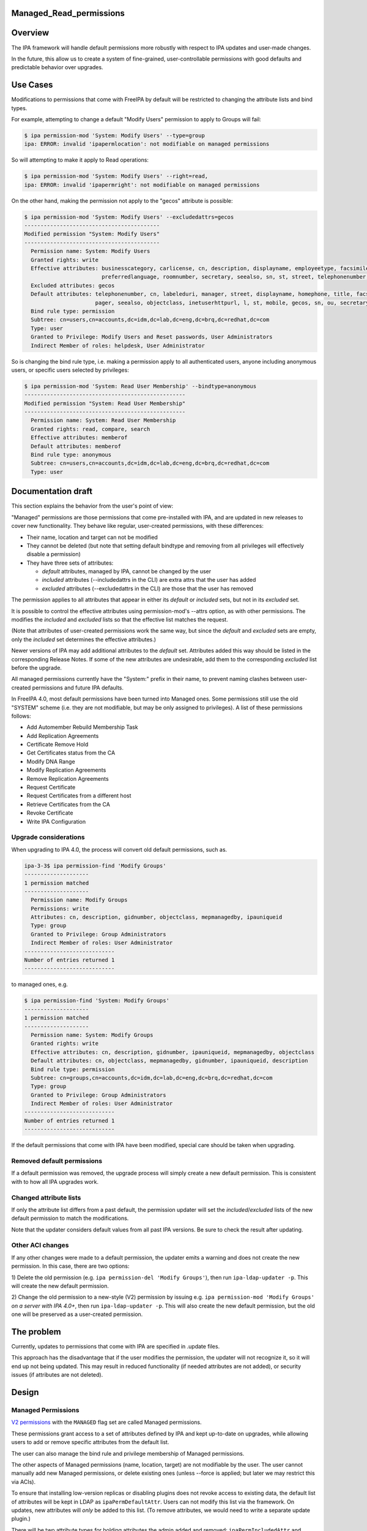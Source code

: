 Managed_Read_permissions
========================

Overview
========

The IPA framework will handle default permissions more robustly with
respect to IPA updates and user-made changes.

In the future, this allow us to create a system of fine-grained,
user-controllable permissions with good defaults and predictable
behavior over upgrades.



Use Cases
=========

Modifications to permissions that come with FreeIPA by default will be
restricted to changing the attribute lists and bind types.

For example, attempting to change a default "Modify Users" permission to
apply to Groups will fail:

.. code-block:: text

    $ ipa permission-mod 'System: Modify Users' --type=group
    ipa: ERROR: invalid 'ipapermlocation': not modifiable on managed permissions

So will attempting to make it apply to Read operations:

.. code-block:: text

    $ ipa permission-mod 'System: Modify Users' --right=read,
    ipa: ERROR: invalid 'ipapermright': not modifiable on managed permissions

On the other hand, making the permission not apply to the "gecos"
attribute is possible:

.. code-block:: text

    $ ipa permission-mod 'System: Modify Users' --excludedattrs=gecos
    ------------------------------------------
    Modified permission "System: Modify Users"
    ------------------------------------------
      Permission name: System: Modify Users
      Granted rights: write
      Effective attributes: businesscategory, carlicense, cn, description, displayname, employeetype, facsimiletelephonenumber, givenname, homephone, inetuserhttpurl, initials, l, labeleduri, loginshell, manager, mepmanagedentry, mobile, objectclass, ou, pager, postalcode,
                            preferredlanguage, roomnumber, secretary, seealso, sn, st, street, telephonenumber, title, userclass
      Excluded attributes: gecos
      Default attributes: telephonenumber, cn, labeleduri, manager, street, displayname, homephone, title, facsimiletelephonenumber, loginshell, employeetype, description, businesscategory, preferredlanguage, roomnumber, mepmanagedentry, carlicense, postalcode, givenname,
                          pager, seealso, objectclass, inetuserhttpurl, l, st, mobile, gecos, sn, ou, secretary, userclass, initials
      Bind rule type: permission
      Subtree: cn=users,cn=accounts,dc=idm,dc=lab,dc=eng,dc=brq,dc=redhat,dc=com
      Type: user
      Granted to Privilege: Modify Users and Reset passwords, User Administrators
      Indirect Member of roles: helpdesk, User Administrator

So is changing the bind rule type, i.e. making a permission apply to all
authenticated users, anyone including anonymous users, or specific users
selected by privileges:

.. code-block:: text

    $ ipa permission-mod 'System: Read User Membership' --bindtype=anonymous
    --------------------------------------------------
    Modified permission "System: Read User Membership"
    --------------------------------------------------
      Permission name: System: Read User Membership
      Granted rights: read, compare, search
      Effective attributes: memberof
      Default attributes: memberof
      Bind rule type: anonymous
      Subtree: cn=users,cn=accounts,dc=idm,dc=lab,dc=eng,dc=brq,dc=redhat,dc=com
      Type: user



Documentation draft
===================

This section explains the behavior from the user's point of view:

"Managed" permissions are those permissions that come pre-installed with
IPA, and are updated in new releases to cover new functionality. They
behave like regular, user-created permissions, with these differences:

-  Their name, location and target can not be modified
-  They cannot be deleted (but note that setting default bindtype and
   removing from all privileges will effectively disable a permission)
-  They have three sets of attributes:

   -  *default* attributes, managed by IPA, cannot be changed by the
      user
   -  *included* attributes (--includedattrs in the CLI) are extra attrs
      that the user has added
   -  *excluded* attributes (--excludedattrs in the CLI) are those that
      the user has removed

The permission applies to all attributes that appear in either its
*default* or *included* sets, but not in its *excluded* set.

It is possible to control the effective attributes using
permission-mod's --attrs option, as with other permissions. The modifies
the *included* and *excluded* lists so that the effective list matches
the request.

(Note that attributes of user-created permissions work the same way, but
since the *default* and *excluded* sets are empty, only the *included*
set determines the effective attributes.)

Newer versions of IPA may add additional attributes to the *default*
set. Attributes added this way should be listed in the corresponding
Release Notes. If some of the new attributes are undesirable, add them
to the corresponding *excluded* list before the upgrade.

All managed permissions currently have the "System:" prefix in their
name, to prevent naming clashes between user-created permissions and
future IPA defaults.

In FreeIPA 4.0, most default permissions have been turned into Managed
ones. Some permissions still use the old "SYSTEM" scheme (i.e. they are
not modifiable, but may be only assigned to privileges). A list of these
permissions follows:

-  Add Automember Rebuild Membership Task
-  Add Replication Agreements
-  Certificate Remove Hold
-  Get Certificates status from the CA
-  Modify DNA Range
-  Modify Replication Agreements
-  Remove Replication Agreements
-  Request Certificate
-  Request Certificates from a different host
-  Retrieve Certificates from the CA
-  Revoke Certificate
-  Write IPA Configuration



Upgrade considerations
----------------------

When upgrading to IPA 4.0, the process will convert old default
permissions, such as.

.. code-block:: text

    ipa-3-3$ ipa permission-find 'Modify Groups'
    --------------------
    1 permission matched
    --------------------
      Permission name: Modify Groups
      Permissions: write
      Attributes: cn, description, gidnumber, objectclass, mepmanagedby, ipauniqueid
      Type: group
      Granted to Privilege: Group Administrators
      Indirect Member of roles: User Administrator
    ----------------------------
    Number of entries returned 1
    ----------------------------

to managed ones, e.g.

.. code-block:: text

    $ ipa permission-find 'System: Modify Groups'
    --------------------
    1 permission matched
    --------------------
      Permission name: System: Modify Groups
      Granted rights: write
      Effective attributes: cn, description, gidnumber, ipauniqueid, mepmanagedby, objectclass
      Default attributes: cn, objectclass, mepmanagedby, gidnumber, ipauniqueid, description
      Bind rule type: permission
      Subtree: cn=groups,cn=accounts,dc=idm,dc=lab,dc=eng,dc=brq,dc=redhat,dc=com
      Type: group
      Granted to Privilege: Group Administrators
      Indirect Member of roles: User Administrator
    ----------------------------
    Number of entries returned 1
    ----------------------------

If the default permissions that come with IPA have been modified,
special care should be taken when upgrading.



Removed default permissions
----------------------------------------------------------------------------------------------

If a default permission was removed, the upgrade process will simply
create a new default permission. This is consistent with to how all IPA
upgrades work.



Changed attribute lists
----------------------------------------------------------------------------------------------

If only the attribute list differs from a past default, the permission
updater will set the *included*/*excluded* lists of the new default
permission to match the modifications.

Note that the updater considers default values from all past IPA
versions. Be sure to check the result after updating.



Other ACI changes
----------------------------------------------------------------------------------------------

If any other changes were made to a default permission, the updater
emits a warning and does not create the new permission. In this case,
there are two options:

1) Delete the old permission (e.g.
``ipa permission-del 'Modify Groups'``), then run
``ipa-ldap-updater -p``. This will create the new default permission.

2) Change the old permission to a new-style (V2) permission by issuing
e.g. ``ipa permission-mod 'Modify Groups'`` *on a server with IPA 4.0+*,
then run ``ipa-ldap-updater -p``. This will also create the new default
permission, but the old one will be preserved as a user-created
permission.



The problem
===========

Currently, updates to permissions that come with IPA are specified in
.update files.

This approach has the disadvantage that if the user modifies the
permission, the updater will not recognize it, so it will end up not
being updated. This may result in reduced functionality (if needed
attributes are not added), or security issues (if attributes are not
deleted).

Design
======



Managed Permissions
-------------------

`V2 permissions <V3/Permissions_V2>`__ with the ``MANAGED`` flag set are
called Managed permissions.

These permissions grant access to a set of attributes defined by IPA and
kept up-to-date on upgrades, while allowing users to add or remove
specific attributes from the default list.

The user can also manage the bind rule and privilege membership of
Managed permissions.

The other aspects of Managed permissions (name, location, target) are
not modifiable by the user. The user cannot manually add new Managed
permissions, or delete existing ones (unless --force is applied; but
later we may restrict this via ACIs).

To ensure that installing low-version replicas or disabling plugins does
not revoke access to existing data, the default list of attributes will
be kept in LDAP as ``ipaPermDefaultAttr``. Users can not modify this
list via the framework. On updates, new attributes will *only* be added
to this list. (To remove attributes, we would need to write a separate
update plugin.)

There will be two attribute types for holding attributes the admin added
and removed: ``ipaPermIncludedAttr`` and ``ipaPermExcludedAttr``
respectively. (In user-created permissions, ``ipaPermIncludedAttr`` is
used for the same purpose as here, and excluded & default are empty.)
See `V3/Permissions V2 <V3/Permissions_V2>`__ for the schema definition.

When generating the ACI, the resulting attribute list will be computed
by taking the ``ipaPermDefaultAttr`` set, adding any
``ipaPermIncludedAttr``\ s, and then removing any
``ipaPermExcludedAttr``\ s.

For example, this permission:

.. code-block:: text

    dn: cn=Read Users,cn=permissions,cn=pbac,$SUFFIX
    cn: Read Users
    ipaPermDefaultAttr: cn
    ipaPermDefaultAttr: sn
    ipaPermDefaultAttr: givenName
    ipaPermDefaultAttr: l
    ...
    ipaPermIncludedAttr: favoriteColor
    ipaPermExcludedAttr: givenName
    objectClass: top
    objectClass: groupOfNames
    objectclass: ipaPermission
    objectclass: ipaManagedPermission
    ipaPermType: SYSTEM
    ipaPermType: V2
    ipaPermType: MANAGED
    ipaPermLocation: cn=users,cn=accounts,$SUFFIX
    ipaPermRight: read
    ipaPermTarget: uid=*,cn=users,cn=accounts,$SUFFIX
    ipaPermBindRuleType: permission

would allow users to read all default user attributes except
``givenName``, plus additionally ``favoriteColor``.



CLI & API
----------------------------------------------------------------------------------------------

The ``permission-{mod,find}`` commands will gain two new options,
``--includedattrs`` (API: ``ipapermincludedattr``) and
``--excludedattrs`` (API: ``ipapermexcludedattr``). For
``permission-mod`` it is an error to use ``--excludedattrs`` with
non-managed permissions.

For a managed permission, the ``permission-{mod,find,show}`` commands
will output all three lists (``ipapermdefaultattr``,
``ipapermallowedattr``, ``ipapermexcludedattr``), as well as the
computed list of effective attributes.

For a non-managed permission, ``permission-{mod,find,show}`` will only
output the effective attributes (``attrs``). With ``--all``, the
included attributes will also be included. As any missing attribute
course excluded and default will not be output. With ``--raw``, only
``ipaPermIncludedAttr``, and not ``attrs``, wil be output.

It is an error to set the ``ipapermlocation``, ``ipapermtargetfilter``,
or ``ipapermtarget`` of a managed permission. (This means that it's an
error to ise the API options ``subtree``, ``extratargetfilter``,
``target``, ``memberof``, ``targetgroup``, or ``type`` with a managed
permission.)



Default Permission Updater
--------------------------

A server post-update plugin will walk through ipalib ``Object`` plugins
and create/update managed permissions pertaining to them.

Names of such default permissions are *required* to start with "System:
", so that default permissions added in future IPA releases do not
conflict with user-created permissions. The ":" character will not be
usable in ``permission-add``. (It will be usable in ``permission-mod``
and ``permission-del``, where managed permissions are subject to the
limitations stated above.)

The IPA Object plugins will gain a new Python attribute,
``managed_permissions``, which will hold a template for the permissions
that are to be added by default to manage that object.

This will allow plugins to be more self-contained; it will no longer be
necessary to modify IPA's update files to add the common cases of
plugin-specific permissions.

The format of the managed_permissions templates will be documented in
the ``update_managed_permissions`` server plugin
(`link <https://git.fedorahosted.org/cgit/freeipa.git/tree/ipaserver/install/plugins/update_managed_permissions.py>`__).



Replacing legacy default permissions
----------------------------------------------------------------------------------------------

Another entry in the ``managed_permissions``\ template, ``replaces``,
will be used for replacing legacy permissions with new managed ones.
Example:

.. code-block:: text

       managed_permissions = {
           'ipa:Modify SUDO Rule': {
               'ipapermbindruletype': 'permission',
               'ipapermright': {'write'},
               'ipapermdefaultattr': {
                   'description', 'ipaenabledflag', 'usercategory',
                   'hostcategory', 'cmdcategory', 'ipasudorunasusercategory',
                   'ipasudorunasgroupcategory', 'externaluser',
                   'ipasudorunasextuser', 'ipasudorunasextgroup', 'memberdenycmd',
                   'memberallowcmd', 'memberuser'
               },
               'replaces': [
                   '(targetattr = "description || ipaenabledflag || usercategory || hostcategory || cmdcategory || ipasudorunasusercategory || ipasudorunasgroupcategory || externaluser || ipasudorunasextuser || ipasudorunasextgroup || memberdenycmd || memberallowcmd || memberuser")(target = "``\ ```ldap:///ipauniqueid=`` <ldap:///ipauniqueid=>`__\ ``*,cn=sudorules,cn=sudo,$SUFFIX")(version 3.0;acl "permission:Modify Sudo rule";allow (write) groupdn = "``\ ```ldap:///cn=Modify`` <ldap:///cn=Modify>`__\ `` Sudo rule,cn=permissions,cn=pbac,$SUFFIX";)',
               }
           },
           ...

If the an existing *legacy* (i.e. non-v2) permission exists either
without an associated ACI or with an ACI that *exactly* matches the
information specified in the ``replaces`` list, the old permission is
removed after the new one is added.

This ensures that

-  the old permission is retained if the user has changed it
-  at no time are the ACIs revoked (briefly, there are two ACIs granting
   the same access).

If an existing legacy permission does match ``cn`` but *not* some other
attributes in the ``replaces`` dict, a warning is logged, the new
permission is added, and the old one is left in place.

The exception are attributes. If the ACI only differs in the list of
attributes, the permission is upgraded as notmal but with
``ipapermincludedattr`` and ``ipapermexcludedattr`` set to reflect the
difference between the old default and the pre-existing permission.



Removing the global anonymous read ACI
----------------------------------------------------------------------------------------------

After the permission updater successfully runs, it will look for an ACI
named "Enable Anonymous access" in $SUFFIX, and remove it.

The ``update_anonymous_aci`` server update plugin will be removed.

ACI.txt
-------

To ensure that permission changes are properly reviewed, a summary file
similar to API.txt will be generated, and it will be checked on each
build.

It will contain a summary of the default managed permissions.

A ``makeaci`` script similar to ``makeapi`` will be provided and called
to check the file on each build.

Implementation
==============

No additional requirements or changes discovered during the
implementation phase.



Feature Managment
=================

UI

The immutable aspects of Managed permissions are grayed out in the Web
UI.

CLI

See the CLI & API section in Design.



Major configuration options and enablement
==========================================

Access control is configured via the existing RBAC system.

Replication
===========

N/A, ACIs and permissions are replicated.



Updates and Upgrades
====================

Old servers will not be able to modify Managed permissions, except
adding/removing them to/from prigileges. Details are in `Permissions
V2 <V3/Permissions_V2>`__, which will be implemented in the same
release. Managed permissions use the MANAGED flag.

Installations with customized ACIs will need some extra care when
upgrading, as detailed in Upgrade considerations above. (But note that
IPA's upgrade behavior wrt modified default permissions has always been
underspecified and likely surprising.)

Dependencies
============

No new package and library dependencies.



External Impact
===============

Tests and documentation need to be written.



Backup and Restore
==================

ACIs, permissions, privileges and roles are already included in backup &
restore.



Test Plan
=========



RFE Author
==========

`Petr Viktorin <User:Pviktorin>`__

`Category:FreeIPA V4 Test Plan <Category:FreeIPA_V4_Test_Plan>`__
`Category:FreeIPA Test Plan <Category:FreeIPA_Test_Plan>`__